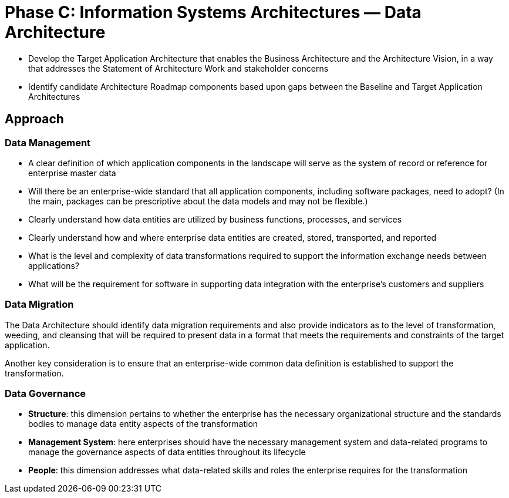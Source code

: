 = Phase C: Information Systems Architectures — Data Architecture

* Develop the Target Application Architecture that enables the Business Architecture and the Architecture Vision, in a way that addresses the Statement of Architecture Work and stakeholder concerns

* Identify candidate Architecture Roadmap components based upon gaps between the Baseline and Target Application Architectures

== Approach

=== Data Management


* A clear definition of which application components in the landscape will serve as the system of record or reference for enterprise master data

* Will there be an enterprise-wide standard that all application components, including software packages, need to adopt?
(In the main, packages can be prescriptive about the data models and may not be flexible.)
* Clearly understand how data entities are utilized by business functions, processes, and services

* Clearly understand how and where enterprise data entities are created, stored, transported, and reported
* What is the level and complexity of data transformations required to support the information exchange needs between applications?

* What will be the requirement for software in supporting data integration with the enterprise’s customers and suppliers

=== Data Migration

The Data Architecture should identify data migration requirements and also provide indicators as to the level of transformation, weeding, and cleansing that will be required to present data in a format that meets the requirements and constraints of the target application.

Another key consideration is to ensure that an enterprise-wide common data definition is established to support the transformation.

=== Data Governance

* *Structure*: this dimension pertains to whether the enterprise has the necessary organizational structure and the standards bodies to manage data entity aspects of the transformation

* *Management System*: here enterprises should have the necessary management system and data-related programs to manage the governance aspects of data entities throughout its lifecycle

* *People*: this dimension addresses what data-related skills and roles the enterprise requires for the transformation

